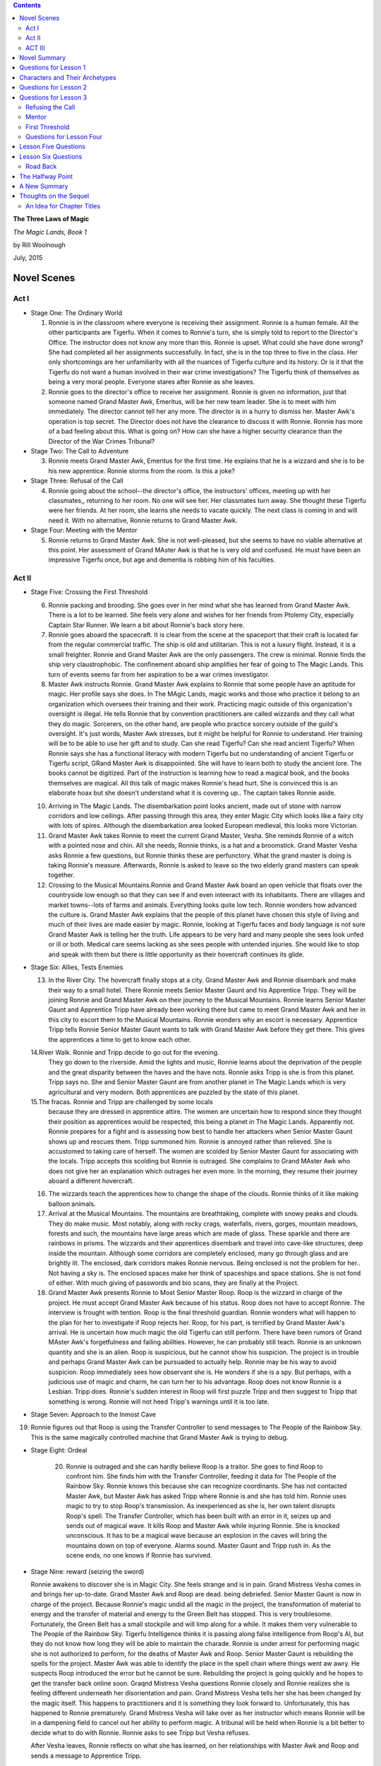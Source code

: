 .. CONTENTS::

**The Three Laws of Magic**

*The Magic Lands, Book 1*

by Rill Woolnough

July, 2015

Novel Scenes
============

Act I
-----

-  Stage One: The Ordinary World

   #. Ronnie is in the classroom where everyone is receiving their
      assignment. Ronnie is a human female. All the other participants
      are Tigerfu. When it comes to Ronnie's turn, she is simply told
      to report to the Director's Office. The instructor does not know
      any more than this. Ronnie is upset. What could she have done
      wrong? She had completed all her assignments successfully. In
      fact, she is in the top three to five in the class. Her only
      shortcomings are her unfamiliarity with all the nuances of
      Tigerfu culture and its history. Or is it that the Tigerfu do
      not want a human involved in their war crime investigations? The
      Tigerfu think of themselves as being a very moral people. 
      Everyone stares after Ronnie as she leaves. 
   #. Ronnie goes to the director's office to receive her assignment.
      Ronnie is given no information, just that someone named Grand
      Master Awk, Emeritus, will be her new team leader. She is to meet with
      him immediately. The director cannot tell her any more. The
      director is in a hurry to dismiss her. Master Awk's operation is
      top secret. The Director does not have the clearance to discuss
      it with Ronnie. Ronnie
      has more of a bad feeling about this. What is going on? How can
      she have a higher security clearance than the Director of the
      War Crimes Tribunal?

-  Stage Two: The Call to Adventure

   3. Ronnie meets Grand Master Awk, Emeritus for the first time. He
      explains that he is a wizzard and she is to be his new
      apprentice. Ronnie storms from the room. Is this a joke?

-  Stage Three: Refusal of the Call

   4. Ronnie going about the school--the director's office, the
      instructors' offices, meeting up with her classmates,, returning
      to her room. No one will see her. Her classmates turn away. She
      thought these Tigerfu were her friends. At her room, she learns
      she needs to vacate quickly. The next class is coming in and
      will need it. With no alternative, Ronnie returns to Grand Master Awk.

-  Stage Four: Meeting with the Mentor

   5. Ronnie returns to Grand Master Awk. She is not well-pleased, but
      she seems to have no viable alternative at this point. Her
      assessment of Grand MAster Awk is that he is very old and
      confused. He must have been an impressive Tigerfu once, but age
      and dementia is robbing him of his faculties. 

Act II
------

-  Stage Five: Crossing the First Threshold

   6.  Ronnie packing and brooding. She goes over in her mind what she
       has learned from Grand Master Awk. There is a lot to be
       learned. She feels very alone and wishes for her friends from
       Ptolemy City, especially Captain Star Runner. We learn a bit
       about Ronnie's back story here.

   #.  Ronnie goes aboard the spacecraft. It is clear from the scene at
       the spaceport that their craft is located far from the regular
       commercial traffic. The ship is old and utilitarian. This is not
       a luxury flight. Instead, it is a small freighter. Ronnie and
       Grand Master Awk are the only passengers. The crew is minimal.
       Ronnie finds the ship very claustrophobic. The confinement aboard
       ship amplifies her fear of going to The Magic Lands. This turn of
       events seems far from her aspiration to be a war crimes
       investigator.

   #.  Master Awk instructs Ronnie. Grand Master Awk explains to
       Ronnie that some people have an aptitude for magic. Her profile
       says she does. In The MAgic Lands, magic works and those who
       practice it belong to an organization which oversees their
       training and their work. Practicing magic outside of this
       organization's oversight is illegal. He tells Ronnie that by
       convention practitioners are called wizzards and they call what
       they do magic. Sorcerers, on the other hand, are people who
       practice sorcery outside of the guild's oversight. It's just
       words, Master Awk stresses, but it might be helpful for Ronnie
       to understand. Her training will be to be able to use her gift
       and to study. Can she read Tigerfu? Can she read ancient
       Tigerfu? When Ronnie says she has a functional literacy with
       modern Tigerfu but no understanding of ancient Tigerfu or
       Tigerfu script, GRand Master Awk is disappoiinted. She will
       have to learn both to study the ancient lore. The books cannot
       be digitized. Part of the instruction is learning how to read a
       magical book, and the books themselves are magical. All this
       talk of magic makes Ronnie's head hurt. She is convinced this
       is an elaborate hoax but she doesn't understand what it is
       covering up..  The captain takes Ronnie aside.

   10. Arriving in The Magic Lands. The disembarkation point looks
       ancient, made out of stone with narrow corridors and low
       ceilings. After passing through this area, they enter Magic City
       which looks like a fairy city with lots of spires. Although the
       disembarkation area looked European medieval, this looks more
       Victorian.
   11. Grand Master Awk takes Ronnie to meet the current Grand Master,
       Vesha. She reminds Ronnie of a witch with a pointed nose and
       chin. All she needs, Ronnie thinks, is a hat and a broomstick.
       Grand Master Vesha asks Ronnie a few questions, but Ronnie thinks
       these are perfunctory. What the grand master is doing is taking
       Ronnie's measure. Afterwards, Ronnie is asked to leave so the two
       elderly grand masters can speak together.
   12. Crossing to the Musical Mountains.Ronnie and Grand Master Awk
       board an open vehicle that floats over the countryside low enough
       so that they can see if and even inteeract with its inhabitants.
       There are villages and market towns--lots of farms and animals.
       Everything looks quite low tech. Ronnie wonders how advanced the
       culture is. Grand Master Awk explains that the people of this
       planet have chosen this style of living and much of their lives
       are made easier by magic. Ronnie, looking at Tigerfu faces and
       body language is not sure Grand Master Awk is telling her the
       truth. Life appears to be very hard and many people she sees look
       unfed or ill or both. Medical care seems lacking as she sees
       people with untended injuries. She would like to stop and speak
       with them but there is little opportunity as their hovercraft
       continues its glide.

-  Stage Six: Allies, Tests Enemies

   13. In the River City. The hovercraft finally stops at a city. Grand
       Master Awk and Ronnie disembark and make their way to a small
       hotel. There Ronnie meets Senior Master Gaunt and his Apprentice
       Tripp. They will be joining Ronnie and Grand Master Awk on their
       journey to the Musical Mountains. Ronnie learns Senior Master
       Gaunt and Apprentice Tripp have already been working there but
       came to meet Grand Master Awk and her in this city to escort them
       to the Musical Mountains. Ronnie wonders why an escort is
       necessary. Apprentice Tripp tells Ronnie Senior Master Gaunt
       wants to talk with Grand Master Awk before they get there. This
       gives the apprentices a time to get to know each other.

   14.River Walk. Ronnie and Tripp decide to go out for the evening.
       They go down to the riverside. Amid the lights and music,
       Ronnie learns about the deprivation of the people and the
       great disparity between the haves and the have nots. Ronnie
       asks Tripp is she is from this planet. Tripp says no. She and
       Senior Master Gaunt are from another planet in The Magic
       Lands which is very agricultural and very modern. Both
       apprentices are puzzled by the state of this planet.

   15.The fracas. Ronnie and Tripp are challenged by some locals
       because they are dressed in apprentice attire. The women are
       uncertain how to respond since they thought their position as
       apprentices would be respected, this being a planet in The
       Magic Lands. Apparently not. Ronnie prepares for a fight and
       is assessing how best to handle her attackers when Senior
       Master Gaunt shows up and rescues them. Tripp summoned him.
       Ronnie is annoyed rather than relieved. She is accustomed to
       taking care of herself. The women are scolded by Senior
       Master Gaunt for associating with the locals. Tripp accepts
       this scolding but Ronnie is outraged. She complains to Grand
       MAster Awk who does not give her an explanation which
       outrages her even more. In the morning, they resume their
       journey aboard a different hovercraft.

   16. The wizzards teach the apprentices how to change the shape of
       the clouds. Ronnie thinks of it like making balloon animals.

   17. Arrival at the Musical Mountains. The mountains are breathtaking,
       complete with snowy peaks and clouds. They do make music.
       Most notably, along with rocky crags, waterfalls, rivers,
       gorges, mountain meadows, forests and such, the mountains
       have large areas which are made of glass. These sparkle and
       there are rainbows in prisms. The wizzards and their
       apprentices disembark and travel into cave-like structures,
       deep inside the mountain. Although some corridors are
       completely enclosed, many go through glass and are brightly
       lit. The enclosed, dark corridors makes Ronnie nervous. Being
       enclosed is not the problem for her.. Not having a sky is.
       The enclosed spaces make her think of spaceships and space
       stations. She is not fond of either. With much giving of
       passwords and bio scans, they are finally at the Project.

   18. Grand Master Awk presents Ronnie to Most Senior Master Roop. Roop
       is the wizzard in charge of the project. He must accept Grand
       Master Awk because of his status. Roop does not have to accept
       Ronnie. The interview is frought with tention. Roop is the final
       threshold guardian. Ronnie wonders what will happen to the plan
       for her to investigate if Roop rejects her. Roop, for his part,
       is terrified by Grand Master Awk's arrival. He is uncertain how
       much magic the old Tigerfu can still perform. There have been
       rumors of Grand MAster Awk's forgetfulness and failing abilities.
       However, he can probably still teach. Ronnie is an unknown
       quantity and she is an alien. Roop is suspicious, but he cannot
       show his suspicion. The project is in trouble and perhaps Grand
       Master Awk can be pursuaded to actually help. Ronnie may be his
       way to avoid suspicion. Roop immediately sees how observant she
       is. He wonders if she is a spy. But perhaps, with a judicious use
       of magic and charm, he can turn her to his advantage. Roop does
       not know Ronnie is a Lesbian. Tripp does. Ronnie's sudden
       interest in Roop will first puzzle Tripp and then suggest to
       Tripp that something is wrong. Ronnie will not heed Tripp's
       warnings until it is too late.

-  Stage Seven: Approach to the Inmost Cave

19. Ronnie figures out that Roop is using the Transfer Controller to
    send messages to The People of the Rainbow Sky. This is the same
    magically controlled machine that Grand Master Awk is trying to
    debug.
    
-  Stage Eight: Ordeal

      20. Ronnie is outraged and she can hardly believe Roop is a
	  traitor. She goes to find Roop to confront him. She finds
	  him with the Transfer Controller, feeding it data for The
	  People of the Rainbow Sky. Ronnie knows this because she can
	  recognize coordinants. She has not contacted Master Awk, but
	  Master Awk has asked Tripp where Ronnie is and she has told
	  him. Ronnie uses magic to try to stop Roop's transmission.
	  As inexperienced as she is, her own talent disrupts Roop's
	  spell. The Transfer Controller, which has been built with an
	  error in it, seizes up and sends out of magical wave. It
	  kills Roop and Master Awk while injuring Ronnie. She is
	  knocked unconscious. It has to be a magical wave because an
	  explosion in the caves will bring the mountains down on top
	  of everyone. Alarms sound. Master Gaunt and Tripp rush in.
	  As the scene ends, no one knows if Ronnie has survived.

-  Stage Nine: reward (seizing the sword)

   Ronnie awakens to discover she is in Magic City. She feels
   strange and is in pain. Grand Mistress Vesha comes in and brings
   her up-to-date. Grand Master Awk and Roop are dead. being debriefed. Senior Master Gaunt is now in charge of the
   project. Because Ronnie's magic undid all the magic in the
   project, the transformation of material to energy and the
   transfer of material and energy to the Green Belt has stopped.
   This is very troublesome. Fortunately, the Green Belt has a
   small stockpile and will limp along for a while. It makes them
   very vulnerable to The People of the Rainbow Sky. Tigerfu
   Intelligence thinks it is passing along false intelligence from
   Roop's AI, but they do not know how long they will be able to
   maintain the charade. Ronnie is under arrest for performing
   magic she is not authorized to perform, for the deaths of Master
   Awk and Roop. Senior Master Gaunt is rebuilding the spells for
   the project. Master Awk was able to identify the place in the
   spell chain where things went aw awry. He suspects Roop
   introduced the error but he cannot be sure. Rebuilding the
   project is going quickly and he hopes to get the transfer back
   online soon. Graqnd Mistress Vesha questions Ronnie closely and
   Ronnie realizes she is feeling different underneath her
   disorientation and pain. Grand Mistress Vesha tells her she has
   been changed by the magic itself. This happens to practitioners
   and it is something they look forward to. Unfortunately, this
   has happened to Ronnie prematurely. Grand Mistress Vesha will
   take over as her instructor which means Ronnie will be in a
   dampening field to cancel out her ability to perform magic. A tribunal will be held when Ronnie
   is a bit better to decide what to do with Ronnie. Ronnie asks to
   see Tripp but Vesha refuses.

   After Vesha leaves, Ronnie reflects on what she has learned, on her
   relationships with Master Awk and Roop and sends a message to
   Apprentice Tripp.
   
     
ACT III
-------

-  Stage Ten: The Road Back
-  Stage Eleven: Resurrection
-  Stage Twelve: Return with the Elixir

Novel Summary
=============

The War of Consolidation continues. Documenting the war crimes of the
People of the Rainbow Sky is an important part of the Tigerfu offense in
the ongoing war among several races within the eastern arm of the
galaxy. Detective Ronnie Camberwell, currently living among the Tigerfu,
is anxious to help the Tigerfu because the People of the Rainbow Sky
manipulated her friend and some time lover Captain Star Runner with near
fatal results.

Ronnie has just completed the introductory course so that she might join
the War Crimes Investigation Unit. Without any explanation, she is informed she will not
receive an assignment in The War Crimes Investigation Unit. Instead, she
is to meet with her new team leader immediately.

Ronnie is upset. What could she have done wrong? She had completed all
her assignments successfully. In fact, she is in the top three to five
in the class. Her only shortcomings are her unfamiliarity with all the
nuances of Tigerfu culture and its history. Or is it that the Tigerfu do
not want a human involved in their war crime investigations? The Tigerfu
think of themselves as being a very moral people.

Ronnie enters a room where a very elderly Tigerfu stands. He leans on an
ornate staff. Ronnie still does not know a lot about Tigerfu culture,
but she does know a staff like this one connotes wisdom and a position
of respect.

The elderly man addresses her as "Apprentice' and identifies himself as
"Master Awk". He tells her she has been assigned to him and they are
going to the Magic Lands. They are a team of two.

Ronnie storms from the room, convinced there has been a huge mistake.
However, the Director is gone for the day. Her instructors tell her they
cannot help her, that the director's decision is final. When she returns
to her room, she learns she must remove her possessions by midday and
she will have no access to the room after that time. She has no other
option but to return to the room where she left Master Awk. He is still
waiting for her. Reluctantly, she agrees to join his team. It annoys her
that everyone else already knew she had no other options. She declines
invitations by her classmates to accompany them them for a final
celebratory meal and spends the evening packing. Their spaceship leaves
in the wee hours of the morning. Without a good-bye to anyone, Ronnie
leaves the school.

on their space journey to The Magic Lands, Master Awk advises Ronnie
that magic is real in discrete parts of the galaxy. The Magic Lands are
a part of Tigerfu Land. She has been reassigned because she both has an
aptitude for magic (hence her apprentice status) and investigation
skills that will determine if a spy is leaking information to the People
of the Rainbow Sky concerning a very important project. The Grand Master
requested Master Awk's help. Both wizzards understand the magic but do
not know how to investigate the traitor. The wizzards are creating a
great shift in mass and the expenditure of energy is huge. They are
supporting a a region of space the People of the Rainbow Sky devastated.
Master Awk and Ronnie will become a part of the project. In addition,
the project has run into a snag. It is expending wizzard energy to a
debilitating degree. Master Awk has been called in to find out why.
Ronnie needs to be a real apprentice for their cover to be effective.

Although Ronnie is upset that she was not consulted in her change of
status to Wizzard Apprentice and her assignment to The Magic Lands, she
is excited to be part of an important investigation.

The captain of the spaceship waylays Ronnie and advises her not to go to
The Magic Lands. He says he is afraid even to bring his spacecraft out
of hyperspace there, but orders are orders. Ronnie asks him why. He says
that people who go into The Magi c Lands never return again.

Master Awk says Ronnie must always remember the three laws of magic if
she is to survive this mission:

#. Respect the free will of others.
#. There is always a cost to the wizzard for doing magic.
#. The wizzard is responsible for consequences of all the magic he or
   she performs.

Master Awk provides the axiom "It is far easier to perform magic than to
unperform it later." This saying will come back to haunt Ronnie later.

The project has the wizzards design spells to break down moons and
asteroids so that they are converted into both material and energy which
is then transported via hyperspace to the devastated region of space
known as The Green Belt. When the infrastructure is rebuilt, spacecraft
can bring the needed seeds and plants so that this area can re-establish
itself as the best source of fruits and vegetables in the eastern arm.
Through a series of investigations, Ronnie learns The project leader is
being paid for intelligence about the project by the People of the
Rainbow Sky. His bounty is increased if he can also disrupt the
project.The scheme Roop puts in in place denudes their region of space
of valuable material resources

If the project continues on this path, all the wizzards connected with
it are, in effect, will die slowly as their life energy is drained away
from them. The People of the Rainbow Sky are playing on Roop's averous
and greed for power and his antipathy toward the Grand Master who has
criticized Roop's handling of projects before. Roop's heir hurry to
complete the task has caused the problems Master Awk was summoned to
correct.

When Master Awk receives Ronnie's report, he is appalled. He plans to
take his finds to the Grand Master of Wizzards for plan how to arrest
Roop and get the project back on track..

Along the way, Ronnie becomes enamored with the leader of the project,
Roop. She is confused by her attraction.This is the first man Ronnie has
ever been attracted to. To make the spells work faster, the project is
infusing them with their own life energy. Ronnie sees the ill-effects
this is having on Roop and she wants to save him.

In a confrontation with Roop, he reveals he knows about her
investigations and Master Awk's plan to turn him and his partner
wizzards into the Tribunal. Panicked that her own life is now at stake
and that Roop's health is so precarious, Ronnie uses her own magic to
disrupt the process. Roop and several of the other wizzards die because
their lives are so entwined with the transfer spells that disrupting
them disrupts their lives.

Ronnie is arrested by the Tribunal for murder and for not consulting her
master wizzard before acting. She is, after all, only an apprentice.
Her spell did not take into account all the needed safeguards. That is
why the wizzards died.

A tribunal of wizzards is called. Ronnie is placed on trial. The three
laws of magic are applied to her situation. The tribunal states Ronnie
has the potential to be an incredibly skillful wizzard. Because her
gifts will be needed for the Magic Lands to complete their work, she is
assigned to the energy project under the supervision of a local wizzard
until such time as the Tribunal believes she has paid her debt. Ronnie's
personal freedoms are greatly restricted including her freedom to
travel. She may not leave the Magic Lands and she may not associate with
anyone until her master aproves. Ronnie is, in effect, under house
arrest at the project. .

As the story ends, Master Awk bids her farewell and terminates her
connection to the Tigerfu military. She is given a dishonorable
discharge pending the completion of her sentence in the Magic Lands.

Questions for Lesson 1
======================
1. What is the issue, the human problem being studied, solved, or
   celebrated? The issue being studied in this novel is: With great
   power comes great responsibility.
2. Have you introduced your main character? Who is he/she? Detective Ronnie Camberwell is the central character. She is a
   capable investigator who finds herself the only human in an alien
   culture very far from home.
3. Do you set up your central question and does that
   central question set up the crises and climax? Yes.
4. Do you have subplots? No.
5. How will you use your archetypes to achieve your dramatic function?

   -  I will use Detective Ronnie Camberwell to be my flawed heroine.
      She will come to acknowledge her wizard powers.
   -  I will use the Director of the War Crimes Investigation School
      as my herald. He tells Ronnie she has been assigned to Grand Master Awke's team.
   -  Grand Master Awke, Emeritus will be Ronnie's mentor. He will try
      to instill in her responsible wizardry. Only after his
      accidental death
      will Ronnie come to appreciate his teaching, mourn his loss and
      begin to come to terms with her power.
   -  Tripp will be Ronnie's ally.
   -  Senior Master Gaunt, Tripp's mentor, will be a kind of
      shift shaper though there is nothing cynister in this. He  takes on the roles of
      threshold guardian and later ally at the Tribunal.Ronnie is
      quick to identify him as a potential Villon. Gaunt will argue
      Awke did not impress on Ronnie her potential for doing harm. His
      view will forcefully persuade the other wizards at the Tribunal.
   -  Grand Mistress Vesha is a threshold guardian whose responsibility it is to ensure proper oversight of all wizards and that wizard
      status is not given to anyone undeserving. She will become
      Ronnie's mentor after Grand Master Awke's death. Her remarks to
      Ronnie on power and responsibility will sting.
   -  The spaceship captain is a threshold guardian. He will try to
      dissuade Ronnie from entering The Magic Lands. He says once
      Ronnie goes there, she will not be able to return. He turns out
      to be right, at least in the short term. 

#. We all have a set of talents. We often characterize these as
   God-given. We have no control over them. For Ronnie, one of these
   latent talents is the ability to perform magic. Circumstances find
   Ronnie involved with an alien culture which is involved in a space
   war between ancient combatents. With no family or friends nearby, she
   must find her way in these alien worlds. This makes her vulnerable to
   error and to transgressing local mores.

   Ronnie's story is compared and contrasted with that of the dedication
   of the wizzards of the Magic Lands to help others devastated by the
   space war.

#. Roop has cast a spell on Ronnie to make her attracted to him while
   her natural attraction is to women. He has done this for his own
   ends. He does not want her to question anything he does and he wants
   her to do everything he asks. Roop is secretly sending intelligence
   to The People of the Rainbow Sky about the project. He hopes for an
   opportunity to leave the Magic Lands and he believes the People of
   the Rainbow Sky will give him that opportunity. Roop, for his part,
   is beholden to the Most Master Wizzard for an earlier transgression.
   After Roop's death, the power of the spell on Ronnie dissipates and
   she is able to reconstruct Roop's crime for the Tribunal. This allows
   them to set a time limit on her sentence. Otherwise, it would be for
   life.

Characters and Their Archetypes
===============================

-  Ronnie: Ronnie is the hero though she does not do the right thing in
   the end.

-  Master Awk is Ronnie's mentor. He fails in the end because he gets
   swept up with the importance of the project. Ferreting out the spy,
   his mandate, is deprecated to the magic itself. Master Awk has spent
   too much time away from places where magic works.

-  The herald in this story is represented by several characters and
   situations. The Grand Master reaches out to Master Awk; the Tigerfu
   testing identifies Ronnie's aptitude for magic; Ronnie investigatory
   experience recommends her; The head of the War Crimes Unit reassigns
   Ronnie to Master Awk.

-  Senior Master Gaunt (and he is) is skeptical of Ronnie's usefulness
   to the project and will block and come upon Ronnie unexpectedly
   during Ronnie's investigations. Ronnie suspects Gaunt of misdoing. In
   fact, Gaunt is doing his own investigations because he thinks
   something is wrong but he can't prove it.

-  Tripp is a young wizzard, just finished her apprenticeship. She is
   attracted to Ronnie, gives her practical advice and shares living
   quarters with Ronnie. If Ronnie was not under Roop's spell, she would
   be mutually attracted to Tripp.

-  Tripp and Gaunt also function as allies. They encourage Ronnie in her
   magic learning and provide Ronnie with important information in her
   investigations.eir testimony help to mitigate Ronnie's sentence.

-  The People of the Rainbow Sky are the villains of the piece. Roop is
   a pawn in their plan of consolidation.

-  Roop is the shape-shifter. He is a very talented wizzard has led his
   failings rule his life.

-  

   The spaceship captain is a threshold guardian, trying to keep from
       taking Grand Master Awk and Ronnie to The Magic Lands and warning
       Ronnie about them during the trip through hyperspace.

-  Captain Star Runner does not physically appear in this story. Star
   Runner is an fuchsia-colored UN gendered Pantheran who pilots
   spaceships. Star functions as an ally and mentor in Ronnie's mind.

Questions for Lesson 2
======================

#. Ronnie's external problem as she begins her journey is the War of
   Consolidation. Once a mighty empire, the People of the Rainbow Sky
   turned their attention inward and their conquests gained
   independence. Now The People of the Rain Sky are mercilessly
   reconquering territory.

   Ronnie's internal problem is that she is leaving behind the War
   Crimes Training Program which would have been a form of detective
   work she understands with physical evidence and a crime scene. She
   has been unilaterally reassigned to apprentice as a magician which is
   hard to swallow. She has never considered magic to be real.

#. Ronnie is human. Her ordinary world consists of humans going about
   their every day tasks. Gradually, she has been introduced to aliens,
   especially Captain Star Runner, a Pantheran and an independent
   trader. Working with the Pantheran, Ronnie ended up living among the
   Tigerfu. Making her own way, she enrolled in the War Crimes
   Investigation branch of the Tigerfu military.

#. We see Ronnie in the ordinary world of the War Crimes Investigation
   School and aboard the spaceship with Master Awk on her way to The
   Magic Lands.

#. Ronnie's fantasy is the perfect lover who is always there for her,
   who is strong, kind, always understanding, sexually available and and
   attractive.. Ronnie herself is unable to commit herself to a
   monogamous relationship. She has had one human relationship fail
   because of her lack of commitment and her unwillingness to set aside
   all other relationships. Her relationship with Captain Star Runner is
   on again, off again. It does not survive long separations. She is
   jealous of any relationship Captain Star Runner has with anyone else.

   Ronnie craves her privacy in her personal affairs and total
   independence in her professional Although she would not admit it,
   Ronnie believes she is never good enough in her personal and
   professional lives. She is deeply wounded by the knowledge that she
   is not Troy Camberwell's daughter and does not know how to accept his
   generosity of continuing to be her father after the infidelity of her
   mother came to light. She knows she has disappointed Simon and Hilda
   Parge who provided a home for her while her father ran the police
   department in Ptolemy City. They disapproved of her relationship with
   Captain Star Runner and her ultimate decision to move away.

#. Ronnie's downfall will be believing that Roop loves her. She will try
   to save him from the diliterious effects of the project by acting
   alone to shut down the project.

#. Ronnie's universal human need is unconditional love.

#. Ronnie will believe Roop's attention toward her is real love. She
   will ignore Tripp's advances.

#. Ronnie's call to adventure originates with the Grand Master, but is
   delivered in two parts: by the Director of the War Crimes
   Investigations Branch and by Master Awk.

Questions for Lesson 3
======================

Refusing the Call
-----------------

#. What are your characters afraid of? What are false fears or paranoia?
   What are real fears?

   -  Apprentice Tripp

      -  failing to learn magic
      -  always being homesick
      -  being alone

      These are all real fears.

   -  Grand Master Awk, Emeritus

          -  His magic skills are not up to snuff. This includes both
             not

          being up-to-date with magic theory and practice as well as
          forgetfulness.

              -  letting down The Grand Master
              -  being unable to train an alien apprentice
              -  He will be unable to figure out what is going wrong at
                 the project.
              -  The People of the Rainbow Sky are involved.
              -  old jealousies. Are jealousies real or imagined?

   -  Master Gaunt

      -  Losing Apprentice Tripp's devotion to him as she becomes more
         and more besotted with Apprentice Ronnie
      -  his position at the project when Master Awk comes on board.
      -  the war, The People of the Rainbow Sky, in short, anyone and
         anything that will change his current position.

      All these fears are about to spill over into paranoia and threaten
      his basic willingness to be kind, to respect others, including
      aliens and to be as helpful as possible to those learning the
      craft.

   -  Senior Master Roop

   -  Ronnie

      -  Being the only human in a place where she has no Tigerfu
         friends.
      -  BEING caught investigating.
      -  Dying.
      -  Not being able to leave The Magic Lands.
      -  Not being able to see her friends ever again.
      -  Being caught by The People of the Rainbow Sky or their allies.

   -  The Grand Master

      Having The Project fail on her watch.

      -  Old scores being settled.
      -  Losing the Grand Master position.
      -  Losing face.

   -  The Spaceship Captain

          -  Being unable to leave The Magic Lands under his own power.
          -  Having magic practiced on his ship while in transit. (This
             is

          impossible since magic can only be practiced inside The Magic
          Lands. While in port, courtesy prohibits the practice of magic
          on or in close proximity to his ship. Nevertheless, the
          captain is afraid.) - Being attacked by The People of the
          Rainbow Sky or their allies.

   -  Being hit by friendly fire.

   -  What are the consequences of the refusal?

#. If you refused Calls to Adventure how would your life be different?

   I think it is impossible to refuse all calls to adventure. We are
   born. We go to school. We make friends. We Have romances and maybe
   marriages, we have children, have jobs, move to new places; we get
   sick and all of us die. These are all calls to adventure.

   There are, of course, many calls to adventure we evaluate. Some we
   accept. Others we reject. We break up with that person. We accept
   that marriage proposal. We take one job while we decline another. We
   move or we stay put.

#. Have you accepted Calls to Adventure that you wish you would have
   refused? Certainly.

Mentor
------

#. This story has a full-blown mentor, Grand Master Awk, Emeritus.

#. Does not apply.

#. Ronnie has a general sort of ethics. She comes from Ptolemy City in
   the Pharaoh Star System. This city started out as a haven for space
   pirates. Later it became a place for powerful humans to operate
   outside the law. As a result, Ronnie does not consider certain kinds
   of behavior unethical or illegal. However, the powerful soon learned
   that they needed to rule of law to apply to their work force. These
   people are protected by labor laws and constrained in other ways.
   Nevertheless, it is important to remember that assassination, for
   example, is legal where Ronnie comes from.

   Ronnie's first job was as a police officer. Later she became a
   private investigator and had a contract with the Alliance of Free
   Planets. Working for an intelligence agency meant she had a certain
   latitude in her operation. Later Ronnie worked in several alien
   cultures and managed to understand their ethical systems. Now she
   must understand those of The Magic Lands.

#. Ronnie has a well-developed conscience. This manifests itself most
   clearly concerning personal loyalty. Ronnie is flexible with right
   and wrong. She values her autonomy and despises exploitation of the
   weak, theft and betrayal.

#. Ronnie is open to mentors. As this story begins, she has just
   completed The War Crimes Investigation course. She had a mentor when
   she was training to be a police officer. She is, however, at odds
   with Grand Master Awk, Emeritus because she does not like him, trust
   him or like her assignment.

First Threshold
---------------

The audience knows that we’ve gone from one world to the next because we
have traveled in a spaceship through hyperspace to get there. The
ordinary world looks futuristic. The next world looks medieval at the
space port and non-industrial beyond it. Ronnie (and presumably the
audience) is disoriented. She expected The Magic Lands to appear even
more futuristic.
Ronnie continues to be unwilling. She does her homework, determined not
to fail, but she continues to be uneasy about the whole venture. Her
reasons are twofold:

#. She still doesn't like the idea of magic.
#. Yes. The threshold guardians in the form of the captain, the setting
   and the locals at the River Walk raise questions which makes it
   difficult for Ronnie to be totally committed to her role. Her heart
   is not in it. She keeps thinking she is missing something important.
#. Ronnie deals with the threshold guardians by listening and observing.
   She asks questions and tries to draw conclusions while staying open
   to more information.

Questions for Lesson Four
-------------------------

Tests Allies Enemies

    Describe your special world in one solid paragraph (physical and
    mental welcomed.) Why do Heroes go through a series of tests? Why
    not go right through to the main event? Could you increase the
    contrast between Ordinary and Special World? How? What are the ways
    your Hero is tested? (There are no right ways; this is according to
    your story.) Is your Hero alone or with a group? Yes/No? Are you
    constructing an ensemble piece? Yes/No? (Elaborate upon this if you
    wish to flesh out the group your hero will be working with, again,
    this is according to your story.) How does your Hero react to the
    special world?

Approaching the Innermost Cave

    What are the continued tests you are making your characters go
    through? What special preparations are leading to the middle of your
    story / the crisis? Does the conflict build? Do obstacles get more
    difficult? Explain. Does your Hero want to turn back or is he/she
    fully committed? Explain. In what ways is your Hero facing external
    forces while also dealing with inner demons and defenses? Is there
    an actual villain and his cave or an emotional equivalent?

Lesson Five     Questions
=========================


The Supreme Ordeal

We are at a very, very important point in your story. Go back and ask the question:

    What is your main character’s greatest fear? Ronnie's greatest
    fear is being controlled or manipulated by others.

By answering that question, you should be able to construct your main crisis—you should be able to construct the scenes/paragraphs of this step. (That’s just a hint.)

#.  Just what is your story’s supreme ordeal? When Ronnie goes to
    prevent Roop from contacting The People of the Rain Sky, Roop
    attempts to block her interference with magic. Realizing that Roop
    is starting to control her body and her thoughts, Ronnie uses her
    own magic to combat him. The opposing forces of magic overloads the
    transfer controller. It sheds the magic in order to shut down. The
    ensuing magic blast kills Roop, Grand Master Awke who has felt the
    magic overload and has come to find out what is going on, and
    knocks Ronnie unconscious. 

-  In what ways is your Villain or Villain-energy your Hero’s shadow?
   Roop believes Grand MAsters Awke and Vesha are in his way to become
   Grand Master. Unwilling to wait, he has accepted The People of the
   Rainbow Sky's promise to instate him as Grand Master when they
   conquer The MAgic Lands. He is ambitious like Ronnie and impatient
   with bureaucracy.
   
-  Is the villain’s power channeled through other
   characters/archetypes? If yes, give an example. Yes. Roop acts as
   an ally and a mentor to Ronnie. As a person of interest to The
   People of the Rainbow Sky, he plans to turn her over to them all
   the while he is ingraciating himself to her.
   
#. Ronnie faces actual death when she uses magic to stop Roop's magic.
   There are unattended consequences. The Transfer Controller 

-  Is your story gaining momentum at this point? Yes.

Lesson Six Questions
====================

    
Reward, Road Back, Resurrection
Reward
------

1. The modern version of my campfire scene is Ronnie's hospital
   bedside. Here Ronnie gets to tell Grand Mistress Vesha her story.
   Grand Mistress Vesha fills Ronnie in on what has happened since
   Ronnie passed out. She also advises Ronnie that there will be a
   tribunal concerning her actions. She is charged with causing the
   deaths of Grand Master Awk and Senior Master Roop and exceeding her
   authority to practice magic.
2. Ronnie learns that she is willing to die to thwart The People of
   the Rainbow Sky. She feels sad on learning Master Awk is dead. She
   did not know how fond she was of the old Tigerfu. She will miss her
   sessions with him. She realizes she was not attracted to Roop but
   to his magical power. She depises his betrayal of the Tigerfu.
3. Ronnie takes possession of her ability to practice magic. She
   has demonstrated her willingness to help the Tigerfu in the War
   of Consolidation.
4. The story does not change direction. It moves toward Ronnie
   accepting her role in the war. She is a wizzard.
5. Ronnie does not yet have all she needs to complete her journey.
6. There is not a new agenda.
7. Ronnie now has the tool of knowledge about herself that comes
   from the inside rather than told to her on the outside.
8. This is not a good time for a love scene.
9. Ronnie realizes, through self-examination and reviewing what she
   has been told, that she has changed.
10. Ronnie has not yet learned to deal with her inner flaws. She is, however, quite chastened.

Road Back
---------

-  Will your Hero be ejected or will he/she leave voluntarily from the
   special world? Ronnie will make The MAgic Lands her own.
-  Do you feel heroic writing your story? Some.
-   ow can you apply your feeling to your characters? This is a story
    about independence and I can make living that way very important
    to Ronnie, Tripp and Roop. 
-  Is the road back returning to the staring place? A new destination?
   Adjusting to life in the new world? The road back is adjusting to
   the new world.

Act II to Act III Turning Points Here

    Are these single moments or a series of moments?
    Is there an element of pursuit or acceleration in these sections?
    Is there urgency?
    Ask yourself: “Is everything I foreshadowed paid off in the script?”
    Are all of your questions hinted at or answered?
    Is everything paid off or will it be paid off?

Regarding the Resurrection Step

    Are there flaws that have brought your character to where they are?
    What flaws are necessary for your character to continue?
    What final order of death or ordeal does your character go through?
    What aspect of your hero is resurrected? (if at all)
    Is there a need for physical violence at the end of your story?

Keep Writing Forward
 

The Halfway Point
=================

The Writer's Journey confuses me. It makes sense when I am reading it,
but I lose the sense of it when I open this file and try to write. In a
way, it is just a construct and I can easily tell myself I don't need to
focus on it to write a story; however, I selected the course to learn
how to write a better story. As such, it seems important to learn how
this pattern works and how to alter it to my writing needs.

I am having trouble with several aspects of this project:

#. I cannot figure out point of view and narrative sstyle. Mostly, I'm
   seeing this as a movie. Nathan Lowell says he sees his stories as
   movies and just writes down what is happening. I think I have the
   setting figured out by having this movie run, but now how the story
   will be told.
#. I do not have a solid grasp on the plot. This makes writing the later
   scene summaries very hard because I don't know how this story works.
   Perhaps the best thing to do is stop worrying about the course
   questions and write the scene summaries and figure the rest out
   later. On the other hand, the questions have shown me holes and added
   possibilities.
#. I have a number of subplots or plots or whatever they are going.
   Let's see if I can list them here:

   #. Ronnie learns to be a magician.
   #. Ronnie investigates and confirms Grand Master Vesha's suspicion
      that Senior Master Roop is a spy for The People of the Rainbow
      Sky. Ronnie performs magic to stop Roop from doing magic related
      to The People of the Rainbow Sky and the project. Ronnie's magic
      has the unintended consequence of killing Roop. For practicing
      magic beyond her apprenticeship and causing Roop's death, Ronnie
      is put on trial for practicing black magic. In olden times, the
      penalty for such egregious acts was death. In more recent times,
      the death penalty has not been applied. The Tigerfu outside of The
      MAgic Lands disapprove, but the penalty has not been taken off the
      books. Grand Master Awk does not back Ronnie up. However, Tripp
      and Senior Master Gaunt do. Grand Master Vesha rules that Ronnie
      is confined to The Magic Lands. Her reasoning is that Ronnie's
      gift for magic needs to be studied and redirected. Essentially,
      Ronnie is put under house arrest. Senior Master Gaunt will now
      have authority over her.
   #. I haven't sorted out why there is friction between Grand Master
      Vesha and Ronnie, but there is. Grand Master Vesha is not exactly
      a vi villain in this piece, but definitely an antagonist.
   #. Although I think of Grand Master Awk as a kindly old man, he is
      not. He is once powerful wizzard who has lost his touch. His
      short-term memory is failing. He has been called out of retirement
      to help Grand Master Vesha figure out what is wrong at the
      project. (This project needs a name for sure.) He does not stand
      up for Ronnie at her trial. He mixes things up and his testimony
      is filled with inaccuracies which Ronnie cannot refute because its
      her word against his. By doing what she did, Ronnie did not allow
      Grand MAster Awk to solve the problems at the project.
   #. Tripp and Ronnie notice something wrong at the River Walk. Mostly
      the apprentices are kept away from the general populous. Ronnie is
      convinced the wizzards are enslaving the people somehow. She
      wants to get to the bottom of this. How can she do this in this
      story? Perhaps it is just an unresolved piece that can be explored
      in another book or it figures into the trial period somehow.
   #. And there is Tripp's unrequited love for Ronnie. Should this stay
      in the story or should Tripp just be a friend. Should Ronnie be
      attracted to Roop be dropped or should Roop become a female
      magician? I've always thought of Roop as male, but it would be
      easy enough to change that, creating a love triangle. If a love
      triangle, then how do Ronnie and Tripp resolve that after Roop's
      death? Would a spell be necessary to have Ronnie attracted to Roop
      or could that be something Tripp and Ronnie make up later to
      explain why things did not work for them at the beginning? This
      sounds awkward. The less magic the better, I think. An ordinary
      love triangle sounds far more practical.?
   #. Ronnie thinks the story she is being told by the grand
      masters does not add up. What doesn't add up? What are they
      keeping from her? What does she find out? How does this
      affect what happens with Roop and what happens at her trial?
      This all must hang together. What is the secret agenda here?

4. Clearly there are too many subplots, but I think they can be
   sorted. I think I will keep Roop a male. Ronnie is not
   attracted to him because he is male but because she is
   attracted to the power of his magic. Using power wisely is
   Ronnie's personal test in this story.
5. Neither grand master likes it, but magic is stagnant in The Magic
   Lands. Every magician uses the same spells to achieve the same
   results. They need someone new, someone with news ideas and a new
   way of doing things. Ronnie is that new person. The Tigerfu have
   many gifts, but originality is not one of their strong suits.
   Ronnie is the only example they have of a human being, but the
   ancient literature says their race was extremely creative. When the
   grand masters reached out for a solution, they found Ronnie at the
   War Crimes Investigation School. They were extremely pleased with
   her investigation background and it is an excellent cover for
   bringing her to The Magic Lands. It is also why the initial charges
   against Ronnie are so extreme. They want to keep her. A sense of
   propriety and justice does intervene to make her sentence shorter,
   but Grand Master Vesha wants to keep her forever. Down the road, of
   course, Ronnie will challenge Grand Master Vesha and succeed. But
   that is another story. This also explains the poor conditions on
   the planet. The poor state of magic is reflected in the poor state
   of the people and animals. This is why Grand Master Awk won't tell
   Ronnie about it. He won't admit magic is in trouble in The Magic
   Lands. His presentation of magic to Ronnie is romantic and full of
   ancient lore. This makes Ronnie impatient. She likes facts. 

A New Summary
=============

   Can I write a summary of this novel in twelve sentences? One
   sentence for a prologue and one sentence for an epilog.

0. Prologue: The War of Consolidation continues with The People of the
   Rainbow Sky attempting to reconquer their former colonies and the
   Tigerfu, among others, trying to repulse them. 
1. Ronniea human female, is awaiting her assignment after completing
   an introductory course on War Crimes Investigation for the
   Tigerfu.
2. Instead of receiving an assignment, Ronnie is directed to the
   Director's Office where she is told she will be working for Master
   Awk and no other information is available.
3. Ronnie meets with Master Awk where he tells her he is a wizzard and
   she is his new apprentice as well as she will investigate some
   irregularities in The MAgic Lands.
4. Ronnie becomes angry and storms out, but quickly discovers she has
   no other options except return to Master Awk.
5. Ronnie accompanies Master Awk to The MAgic Lands, becoming more
   uneasy at every turn--the sfreighter captain tries to discourage
   her from entering The MAgic Lands, the spaceport appears to be a
   medieval fortress and the city where she meets the Grand Mistress
   is too fairy-like to be believed.
6. Ronnie and Master Awk take a skyboat to the Musical Mountains,
   meeting Apprentice Tripp and Master Gaunt along the way.
7. At the Musical Mountains, Ronnie meets Roop, the senior wizzard
   in charge of a energy and material transfer project, and settles
   in to learning her craft and trying to find out if Roop or
   someone else involved with the project is crooked.
8. Ronnie discovers Roop is working for The People of the
   Rainbow Sky and that he is about to give them information
   that will disrupt the project so she steps in to disrupt
   Roop's efforts.
9. Ronnie finds herself in Magic City where she learns that she is
   under arrest for the death of Roop and Master Awk and that the
   project has been totally disrupted.
10. At her trial, Ronnie learns her yet uncontrolled abilities to do
    magic caused the disruption in the project which resulted in two
    deaths, but the project disruption has allowed Master Gaunt to
    rebuild it correctly and that her sentence is to stay on in The
    MAgic Lands because the Grand Mistress has determined Ronnie will
    be able to revitalize magic in The MAgic Lands; she puts a magic
    bracelet on Ronnie so she cannot leave.
11. Again Ronnie is horrified, but she sees an opportunity to make
    the life of the common people better so she vows to do her best.
12. Grand Mistress gives Ronnie Master Awk's staff; she must learn
    to use it wisely. 
13. Epilog: Ronnnnie goes to the Magic Archives where we last see her,
    studying a book about the ancient history of the galaxy complete
    with pictures of the Tigerfu, The People of the Rainbow Sky, the
    Fungusians, The White Bear Union people, the Fungusians, the
    Trololu and the Pantherans.

Definition of AWK
1
obsolete :  turned or done the wrong way
2
obsolete :  perverse
48 words to make in SCRABBLE®
with Q and no U »
3
obsolete :  awkward, clumsy

Origin of AWK
Middle English awke

2awk
adverb
Definition of AWK
obsolete
:  in the wrong way
Variants of AWK
awk or awkly


Thoughts on the Sequel
======================

**Book 2**

- Stage One: Ordinary World. Ronnie is in the library studying some
   old books. The archivist comes in with some very old books and a
   map. The archivist says the map is old, but there is no label
   saying explaining where it is. When the map is unrolled, Ronnie
   recognizes the place. She asks the archivist if she is right. This
   is a map of Tigerfu Land. Startled, the archivist looks. Ronnie
   shows him the river, the mountains, the high mountain peak. She
   tells the archivist she has been there. There are buildings along
   the river.

- Stage Two: Call to Adventure. The archivist has hurried away to
   investigate further when Ronnie receives a call from Captain Star
   Runner. The Pantheran is in orbit. Ronnie explains she cannot leave
   because of the constraints of the tribunal that passed judgment on
   her, but STar is welcome to come to the planet. Star complies
   quickly and joins Ronnie. She updates Star and shows Star the map.
   Star explains that the Fungusian Network is very interested in the
   history of Tigerfu Land. They think it may hold cluesthat will help
   in the War of Consolidation. Star wants Ronnie to accompany Star to
   Tigerfu Land which Star continues to call Planet X. The archivist
   returns and Ronnie asks the archivist if magic can be practiced on
   Planet X. The archivist says it falls within The MAgic Lands.

- Stage Three: Refusal of the Call. Ronnie and Star go to see Grand
   Mistress Vesha for Ronnie to seek permission to go to Tigerfu Land.
   At first Vesha objects. Ronnie will be out of direct supervision.
   Ronnie suggests Tripp come with them. Tripp is proficient, reliable
   and likes history. Reluctantly, Vesha agrees.

-  Stage Four: Meeting the mentor. The archivist has also been made a part of their party. The archivist will act as the mentor, the adult in charge. The archivist is very excited that there is new information on Tigerfu Land.  

- Stage Five: Crossing the Threshold: This time, the fanikula and the
   robots at the hotel prove problematic. They identify Ronnie, Tripp
   and the archivist as wizzards and do not want them to pass.
   However, they figure out to do it and get up the mountain.

Elixir:   Ronnie realizes Star (and perhaps all subjugated races) are
under a spell of compulsion to serve The People of the Rainbow Sky and
The White Bear Union. She returns to MAgic City to look up, with the
archivist's help, a way to unbind Star. Ronnie calls a Council of
Wizzards to make the charm for Star. When she puts the charm around
Star's neck, Star and Star's AI report a physiological change. At
first, Star is very sick, but then recovers and all is well. At the
end of the story, Star has passed all this information onto the
Fungusian Network. Neither Ronnie or Star know if the Fungusians are
affected by any magic. Grand Mistress Vesha passes on to the Tigerfu
military that magic may be involved in the War of Consolidation. 


The use of magic in warfare will be classified as a war crime.

An Idea for Chapter Titles
--------------------------

*  Chapter One Looking Forward to Finally Getting to Work
*  Chapter Two: Why Am I Being Singled Out?
*  Chapter Three: Introducing Grand Master Awke, Emeritus
*  Chapter Four: There Must Be A Mistake
*  Chapter Five: I Face the Inevitable
*  Chapter Six: Boarding the Merchant of Venice, UGH!
*  Chapter Seven: The Three Laws of Magic
*  Chapter Eight: The Captain's Warning
*  Chapter Nine: The Spaceport Fortress
*  Chapter Ten: Tea with the Grand Mistress
*  Chapter Eleven: Traveling Aboard a Sky Boat
*  Chapter Twelve: Trouble in River City
*  Chapter Thirteen: Playing with Clouds
*  Chapter Fourteen: Arrival At the Musical Mountains
*  Chapter Fifteen: Senior Master Roop
*  Chapter Sixteen: Figuring Out How to Investigate in a Magical Place
*  Chapter Seventeen: Asking Questions and Getting Rebuffed (I am trying
   to investigate the way I know how--asking quesstions, but I cannot
   come off as being too dense. Grand Master Awke has told everyone
   how brilliant I will be someday. Besides, I want to impress Senior
   Master Roop with my abilities. I suspect he is interested in me in
   other ways, but I do not find him physically attractive. Not that
   he is not a handsome specimen. I just like girls better. His
   equipment looks painful to a female anyway.)
*  Chapter Eighteen: It Is All in the Logs If You Know How to Read
   Them (It is a good thing I went to War Crimes School. It helps. I k
   now quite a bit now about Tigerfu technology and although there is
   a  lot of magic around here, even modern wizzards digitize a lot of
   stuff. And it is worse than we thought.)
*  Chapter Nineteen: Putting Together the Case to Present to Grand
   Master Awke
*  Chapter Twenty: I Must Stop Senior Master Roop right away. (There
   is no time to waste finding Grand MAster Awke. Besides, he usually
   takes a nap at this time.)
*  Chapter Twenty-One: Confrontation (Oh, and here is Grand MAster
   Awke coming into the room. No time to explain. Roop is readying
   something. Now, watch this. I can do magic.)
*  Chapter Twenty-Two: Deposition in Magic City (I did not think I
   cared so much for Grand Master Awke. I am sorry he is dead. I would
   have expected Grand Mistress Vesha to be pleased I figured things
   out. She is not and I do not know what will happen at the Tribunal.
   I wish Tripp was here. She is a good friend and I did not know that
   until now. I have certainly made a mess of things. I hope I survive
   and they do not change me into a mouse or something. Can they do
   that? I mean, can they do that and if so, are they allowed to do
   that? Would a law or regulation stop them? Grand Mistress Vesha is
   very angry. She does not shout. She just gets colder and colder.
   That kind of fury is hard to take.)
*  Chapter Twenty-two: The Tribunal. I cannot believe it. Senior
   Master Gaunt is testifying on my behalf. Tripp is, too. They are
   making the case that I acted to stop Roop from sending out the
   message and therefore my punishment should be lessened. They agree
   with Grand Mistress Vesha that my use of magic was not well thought
   out, but they insist Grand Master Awke's death was an accident. I
   could not have anticipated that he would come into the transmission
   room. He did normally take a nap at that time. Senior Master Gaunt
   suggests that Grand MAster Awke came because he sensed trouble or
   the inappropriate use of magic. Senior Master Gaunt admits he did
   not realize somehting was wrong until our magical fight, but he
   strongly believes Master Awke was far more sensitive. Grand
   Mistress Vesha cannot help herself. She believes it, too.      
*  Chapter Twenty-Three: The Verdict      . I am going to be stuck
   here. I am basically under house arrest though I can travel
   anywhere in The Magic Lands. Senior Master Gaunt and Grand Mistress
   Vesha are convinced I will be a very powerful wizzard some day if I
   study. I still quite get my head around this. Tripp says I should
   feel very fortunate. Grand Mistress Vesha will oversee my training.
   I'm not so sure.
*  Chapter Twenty-Four: The Book in the Library. Grand Mistress Vesha
   has sent me to the archives. It's a very spooky building. I expect
   the gargoils to spring to life at any moment. Shen is the archivist
   and a senior master wizzard in his own right. I ask him why the
   books have not been digitized. He says it is because they may
   contain magic and you cannot digitize magic. I ask if digitizing
   them will hurt them. He says no so I start the process with my
   studies. In the room where I am working, there are maps. They are
   two-dimensional and I realize they are star charts. I ask Archivist
   Shen about them. He says they are quite old and he does not know
   much else about them except there is something magical about them.
   He goes away and comes back to say they will create a
   three-dimensional picture of space. He shows me how. It is quite
   impressive. I get absorbed in casting the spell, looking at the
   chart and then undoing the spell again. I report to Grand Mistress
   Vesha. She simply reminds me to study my lessons, but she does not
   forbid me from looking at the maps. This is a good thing.
   
*  Chapter Twenty-five: The Star Chart I Can Read (I wander through
   the archives, looking for more maps. There are lots of them. I work
   out their spells and look at more and more charts. None of them are
   familiar. Then I find a very old map. Its spell is very hard. I use
   all the things I have been taught to work it out. I walk around,
   among the stars themselves, and I see it. Here ishe star system
   where Planet X is located. Captain Star Runner and I learned it is
   not called Planet X but Tigerfu Land. It is the Tigerfu original
   homeland., Tigerfu Land has a special marker attached to it. This
   marker says it is part of The Magic Lands although it is not near
   where I am. I ask Archivist Shen about this. He confirms it. I ask
   him for more information on the planet. I do not tell him I have
   been there recently. He brings me a very old book. Together we work
   to open it. It is closed by very strong magic. Archivist Shen he cannot open it.
*  Chapter Twenty-Six: I Open the Book. I explain all this to Grand
   Mistress Vesha. I have learned to read her fairly well. She is both
   surprised and excited though she does not want me to know this. She
   instructs me to discover how to open the book. I object. If the
   archivist cannot open it, why does she think I, a mere apprentice,
   cannot open it. She begrudgingly explains that Archivist Shen has
   already contacted her about the book. It has a special magical
   lock. Only someone with great magical power can open the book...
   Grand Mistress Vesha wants to know if I am such a person. I go back
   to the archives and work on it. In time, I open it. There before me
   are beautiful pictures. I recognize the animals in them. Or should
   I say people. The Pantherans are there along with the Fungusians
   and the Featherote. I also see Tigerfu and what are the White Bear
   People. There are humanoids which must be The Peoploe of the
   Rainbow Sky and those like Samara and Beja. And here are Trololu,
   too. The script is ancient. I cannot decifer it. To read the book I
   must learn more. Archivist Shen documents my ability to open the
   book. He marvels are the pictures, too. I tell him what some of the
   strange beings are. Grand Mistress Vesha comes to look at the book,
   too. She is not so interested in what the book contains but in the
   fact that I can open the book. It confirms Grand Master Awke's
   assessment that I am will become a great wizzard. I don't know if I
   am happy about this. It means I must stay here, probably forever.
   Well, I wanted a new homeland. I just didn't think it would be like this.
